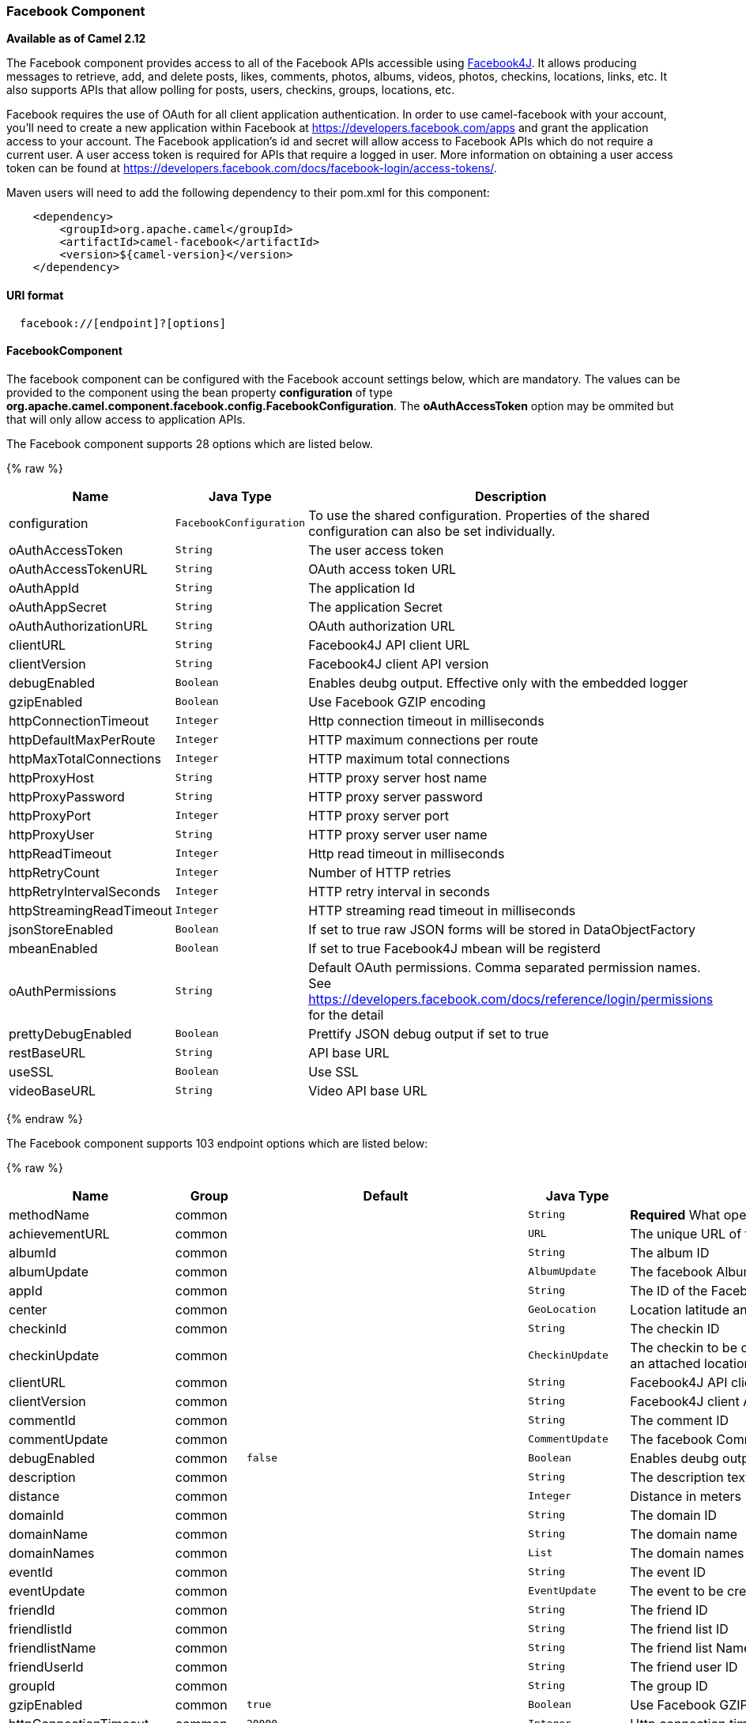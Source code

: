 [[Facebook-FacebookComponent]]
Facebook Component
~~~~~~~~~~~~~~~~~~

*Available as of Camel 2.12*

The Facebook component provides access to all of the Facebook APIs
accessible using http://facebook4j.org/en/index.html[Facebook4J]. It
allows producing messages to retrieve, add, and delete posts, likes,
comments, photos, albums, videos, photos, checkins, locations, links,
etc. It also supports APIs that allow polling for posts, users,
checkins, groups, locations, etc.

Facebook requires the use of OAuth for all client application
authentication. In order to use camel-facebook with your account, you'll
need to create a new application within Facebook at
https://developers.facebook.com/apps[https://developers.facebook.com/apps]
and grant the application access to your account. The Facebook
application's id and secret will allow access to Facebook APIs which do
not require a current user. A user access token is required for APIs
that require a logged in user. More information on obtaining a user
access token can be found at
https://developers.facebook.com/docs/facebook-login/access-tokens/[https://developers.facebook.com/docs/facebook-login/access-tokens/].

Maven users will need to add the following dependency to their pom.xml
for this component:

[source,java]
-----------------------------------------------
    <dependency>
        <groupId>org.apache.camel</groupId>
        <artifactId>camel-facebook</artifactId>
        <version>${camel-version}</version>
    </dependency>
-----------------------------------------------

[[Facebook-URIformat]]
URI format
^^^^^^^^^^

[source,java]
---------------------------------
  facebook://[endpoint]?[options]
---------------------------------

[[Facebook-FacebookComponent.1]]
FacebookComponent
^^^^^^^^^^^^^^^^^

The facebook component can be configured with the Facebook account
settings below, which are mandatory. The values can be provided to the
component using the bean property *configuration* of type
*org.apache.camel.component.facebook.config.FacebookConfiguration*. The
*oAuthAccessToken* option may be ommited but that will only allow access
to application APIs.




// component options: START
The Facebook component supports 28 options which are listed below.



{% raw %}
[width="100%",cols="2,1m,7",options="header"]
|=======================================================================
| Name | Java Type | Description
| configuration | FacebookConfiguration | To use the shared configuration. Properties of the shared configuration can also be set individually.
| oAuthAccessToken | String | The user access token
| oAuthAccessTokenURL | String | OAuth access token URL
| oAuthAppId | String | The application Id
| oAuthAppSecret | String | The application Secret
| oAuthAuthorizationURL | String | OAuth authorization URL
| clientURL | String | Facebook4J API client URL
| clientVersion | String | Facebook4J client API version
| debugEnabled | Boolean | Enables deubg output. Effective only with the embedded logger
| gzipEnabled | Boolean | Use Facebook GZIP encoding
| httpConnectionTimeout | Integer | Http connection timeout in milliseconds
| httpDefaultMaxPerRoute | Integer | HTTP maximum connections per route
| httpMaxTotalConnections | Integer | HTTP maximum total connections
| httpProxyHost | String | HTTP proxy server host name
| httpProxyPassword | String | HTTP proxy server password
| httpProxyPort | Integer | HTTP proxy server port
| httpProxyUser | String | HTTP proxy server user name
| httpReadTimeout | Integer | Http read timeout in milliseconds
| httpRetryCount | Integer | Number of HTTP retries
| httpRetryIntervalSeconds | Integer | HTTP retry interval in seconds
| httpStreamingReadTimeout | Integer | HTTP streaming read timeout in milliseconds
| jsonStoreEnabled | Boolean | If set to true raw JSON forms will be stored in DataObjectFactory
| mbeanEnabled | Boolean | If set to true Facebook4J mbean will be registerd
| oAuthPermissions | String | Default OAuth permissions. Comma separated permission names. See https://developers.facebook.com/docs/reference/login/permissions for the detail
| prettyDebugEnabled | Boolean | Prettify JSON debug output if set to true
| restBaseURL | String | API base URL
| useSSL | Boolean | Use SSL
| videoBaseURL | String | Video API base URL
|=======================================================================
{% endraw %}
// component options: END





// endpoint options: START
The Facebook component supports 103 endpoint options which are listed below:

{% raw %}
[width="100%",cols="2,1,1m,1m,5",options="header"]
|=======================================================================
| Name | Group | Default | Java Type | Description
| methodName | common |  | String | *Required* What operation to perform
| achievementURL | common |  | URL | The unique URL of the achievement
| albumId | common |  | String | The album ID
| albumUpdate | common |  | AlbumUpdate | The facebook Album to be created or updated
| appId | common |  | String | The ID of the Facebook Application
| center | common |  | GeoLocation | Location latitude and longitude
| checkinId | common |  | String | The checkin ID
| checkinUpdate | common |  | CheckinUpdate | The checkin to be created. Deprecated instead create a Post with an attached location
| clientURL | common |  | String | Facebook4J API client URL
| clientVersion | common |  | String | Facebook4J client API version
| commentId | common |  | String | The comment ID
| commentUpdate | common |  | CommentUpdate | The facebook Comment to be created or updated
| debugEnabled | common | false | Boolean | Enables deubg output. Effective only with the embedded logger
| description | common |  | String | The description text
| distance | common |  | Integer | Distance in meters
| domainId | common |  | String | The domain ID
| domainName | common |  | String | The domain name
| domainNames | common |  | List | The domain names
| eventId | common |  | String | The event ID
| eventUpdate | common |  | EventUpdate | The event to be created or updated
| friendId | common |  | String | The friend ID
| friendlistId | common |  | String | The friend list ID
| friendlistName | common |  | String | The friend list Name
| friendUserId | common |  | String | The friend user ID
| groupId | common |  | String | The group ID
| gzipEnabled | common | true | Boolean | Use Facebook GZIP encoding
| httpConnectionTimeout | common | 20000 | Integer | Http connection timeout in milliseconds
| httpDefaultMaxPerRoute | common | 2 | Integer | HTTP maximum connections per route
| httpMaxTotalConnections | common | 20 | Integer | HTTP maximum total connections
| httpReadTimeout | common | 120000 | Integer | Http read timeout in milliseconds
| httpRetryCount | common | 0 | Integer | Number of HTTP retries
| httpRetryIntervalSeconds | common | 5 | Integer | HTTP retry interval in seconds
| httpStreamingReadTimeout | common | 40000 | Integer | HTTP streaming read timeout in milliseconds
| ids | common |  | List | The ids of users
| inBody | common |  | String | Sets the name of a parameter to be passed in the exchange In Body
| includeRead | common |  | Boolean | Enables notifications that the user has already read in addition to unread ones
| isHidden | common |  | Boolean | Whether hidden
| jsonStoreEnabled | common | false | Boolean | If set to true raw JSON forms will be stored in DataObjectFactory
| link | common |  | URL | Link URL
| linkId | common |  | String | Link ID
| locale | common |  | Locale | Desired FQL locale
| mbeanEnabled | common | false | Boolean | If set to true Facebook4J mbean will be registerd
| message | common |  | String | The message text
| messageId | common |  | String | The message ID
| metric | common |  | String | The metric name
| milestoneId | common |  | String | The milestone id
| name | common |  | String | Test user name must be of the form 'first last'
| noteId | common |  | String | The note ID
| notificationId | common |  | String | The notification ID
| objectId | common |  | String | The insight object ID
| offerId | common |  | String | The offer id
| optionDescription | common |  | String | The question's answer option description
| pageId | common |  | String | The page id
| permissionName | common |  | String | The permission name
| permissions | common |  | String | Test user permissions in the format perm1perm2...
| photoId | common |  | String | The photo ID
| pictureId | common |  | Integer | The picture id
| pictureId2 | common |  | Integer | The picture2 id
| pictureSize | common |  | PictureSize | The picture size
| placeId | common |  | String | The place ID
| postId | common |  | String | The post ID
| postUpdate | common |  | PostUpdate | The post to create or update
| prettyDebugEnabled | common | false | Boolean | Prettify JSON debug output if set to true
| queries | common |  | Map | FQL queries
| query | common |  | String | FQL query or search terms for search endpoints
| questionId | common |  | String | The question id
| reading | common |  | Reading | Optional reading parameters. See Reading Options(reading)
| readingOptions | common |  | Map | To configure Reading using key/value pairs from the Map.
| restBaseURL | common | https://graph.facebook.com/ | String | API base URL
| scoreValue | common |  | Integer | The numeric score with value
| size | common |  | PictureSize | The picture size one of large normal small or square
| source | common |  | Media | The media content from either a java.io.File or java.io.Inputstream
| subject | common |  | String | The note of the subject
| tabId | common |  | String | The tab id
| tagUpdate | common |  | TagUpdate | Photo tag information
| testUser1 | common |  | TestUser | Test user 1
| testUser2 | common |  | TestUser | Test user 2
| testUserId | common |  | String | The ID of the test user
| title | common |  | String | The title text
| toUserId | common |  | String | The ID of the user to tag
| toUserIds | common |  | List | The IDs of the users to tag
| userId | common |  | String | The Facebook user ID
| userId1 | common |  | String | The ID of a user 1
| userId2 | common |  | String | The ID of a user 2
| userIds | common |  | List | The IDs of users to invite to event
| userLocale | common |  | String | The test user locale
| useSSL | common | true | Boolean | Use SSL
| videoBaseURL | common | https://graph-video.facebook.com/ | String | Video API base URL
| videoId | common |  | String | The video ID
| bridgeErrorHandler | consumer | false | boolean | Allows for bridging the consumer to the Camel routing Error Handler which mean any exceptions occurred while the consumer is trying to pickup incoming messages or the likes will now be processed as a message and handled by the routing Error Handler. By default the consumer will use the org.apache.camel.spi.ExceptionHandler to deal with exceptions that will be logged at WARN/ERROR level and ignored.
| exceptionHandler | consumer (advanced) |  | ExceptionHandler | To let the consumer use a custom ExceptionHandler. Notice if the option bridgeErrorHandler is enabled then this options is not in use. By default the consumer will deal with exceptions that will be logged at WARN/ERROR level and ignored.
| exchangePattern | advanced | InOnly | ExchangePattern | Sets the default exchange pattern when creating an exchange
| synchronous | advanced | false | boolean | Sets whether synchronous processing should be strictly used or Camel is allowed to use asynchronous processing (if supported).
| httpProxyHost | proxy |  | String | HTTP proxy server host name
| httpProxyPassword | proxy |  | String | HTTP proxy server password
| httpProxyPort | proxy |  | Integer | HTTP proxy server port
| httpProxyUser | proxy |  | String | HTTP proxy server user name
| oAuthAccessToken | security |  | String | The user access token
| oAuthAccessTokenURL | security | https://graph.facebook.com/oauth/access_token | String | OAuth access token URL
| oAuthAppId | security |  | String | The application Id
| oAuthAppSecret | security |  | String | The application Secret
| oAuthAuthorizationURL | security | https://www.facebook.com/dialog/oauth | String | OAuth authorization URL
| oAuthPermissions | security |  | String | Default OAuth permissions. Comma separated permission names. See https://developers.facebook.com/docs/reference/login/permissions for the detail
|=======================================================================
{% endraw %}
// endpoint options: END


[[Facebook-ProducerEndpoints:]]
Producer Endpoints:
^^^^^^^^^^^^^^^^^^^

Producer endpoints can use endpoint names and options from the table
below. Endpoints can also use the short name without the *get* or
*search* prefix, except *checkin* due to ambiguity between *getCheckin*
and *searchCheckin*. Endpoint options that are not mandatory are denoted
by [].

Producer endpoints can also use a special option **inBody** that in turn
should contain the name of the endpoint option whose value will be
contained in the Camel Exchange In message. For example, the facebook
endpoint in the following route retrieves activities for the user id
value in the incoming message body.

[source,java]
--------------------------------------------------------------------
    from("direct:test").to("facebook://activities?inBody=userId")...
--------------------------------------------------------------------

Any of the endpoint options can be provided in either the endpoint URI,
or dynamically in a message header. The message header name must be of
the format
*CamelFacebook.https://cwiki.apache.org/confluence/pages/createpage.action?spaceKey=CAMEL&title=option&linkCreation=true&fromPageId=34020899[option]*.
For example, the *userId* option value in the previous route could
alternately be provided in the message header *CamelFacebook.userId*.
Note that the inBody option overrides message header, e.g. the endpoint
option *inBody=user* would override a *CamelFacebook.userId* header.

Endpoints that return a String return an Id for the created or modified
entity, e.g. *addAlbumPhoto* returns the new album Id. Endpoints that
return a boolean, return true for success and false otherwise. In case
of Facebook API errors the endpoint will throw a RuntimeCamelException
with a facebook4j.FacebookException cause.

[[Facebook-ConsumerEndpoints:]]
Consumer Endpoints:
^^^^^^^^^^^^^^^^^^^

Any of the producer endpoints that take a
https://cwiki.apache.org/confluence/pages/createpage.action?spaceKey=CAMEL&title=reading&linkCreation=true&fromPageId=34020899[reading#reading]
parameter can be used as a consumer endpoint. The polling consumer uses
the *since* and *until* fields to get responses within the polling
interval. In addition to other reading fields, an initial *since* value
can be provided in the endpoint for the first poll.

Rather than the endpoints returning a List (or
*facebook4j.ResponseList*) through a single route exchange,
camel-facebook creates one route exchange per returned object. As an
example, if *"facebook://home"* results in five posts, the route will be
executed five times (once for each Post).

[[Facebook-ReadingOptions]]
Reading Options
^^^^^^^^^^^^^^^

The *reading* option of type *facebook4j.Reading* adds support for
reading parameters, which allow selecting specific fields, limits the
number of results, etc. For more information see
https://cwiki.apache.org/confluence/pages/createpage.action?spaceKey=CAMEL&title=Graph+API&linkCreation=true&fromPageId=34020899[Graph
API#reading] -
https://developers.facebook.com/docs/reference/api/#reading[Facebook
Developers].

It is also used by consumer endpoints to poll Facebook data to avoid
sending duplicate messages across polls.

The reading option can be a reference or value of type
*facebook4j.Reading*, or can be specified using the following reading
options in either the endpoint URI or exchange header with
*CamelFacebook.* prefix.

[[Facebook-Messageheader]]
Message header
^^^^^^^^^^^^^^

Any of the
https://cwiki.apache.org/confluence/pages/createpage.action?spaceKey=CAMEL&title=URI+options&linkCreation=true&fromPageId=34020899[URI
options#urioptions] can be provided in a message header for producer
endpoints with *CamelFacebook.* prefix.

[[Facebook-Messagebody]]
Message body
^^^^^^^^^^^^

All result message bodies utilize objects provided by the Facebook4J
API. Producer endpoints can specify the option name for incoming message
body in the *inBody* endpoint parameter.

For endpoints that return an array, or *facebook4j.ResponseList*, or
*java.util.List*, a consumer endpoint will map every elements in the
list to distinct messages.

[[Facebook-Usecases]]
Use cases
^^^^^^^^^

To create a post within your Facebook profile, send this producer a
facebook4j.PostUpdate body.

[source,java]
----------------------------------------------------
    from("direct:foo")
        .to("facebook://postFeed/inBody=postUpdate);
----------------------------------------------------

To poll, every 5 sec (You can set the link:polling-consumer.html[polling
consumer] options by adding a prefix of "consumer"), all statuses on
your home feed:

[source,java]
-----------------------------------------------
    from("facebook://home?consumer.delay=5000")
        .to("bean:blah");
-----------------------------------------------

Searching using a producer with dynamic options from header.

In the bar header we have the Facebook search string we want to execute
in public posts, so we need to assign this value to the
CamelFacebook.query header.

[source,java]
--------------------------------------------------------
    from("direct:foo")
        .setHeader("CamelFacebook.query", header("bar"))
        .to("facebook://posts");
--------------------------------------------------------
